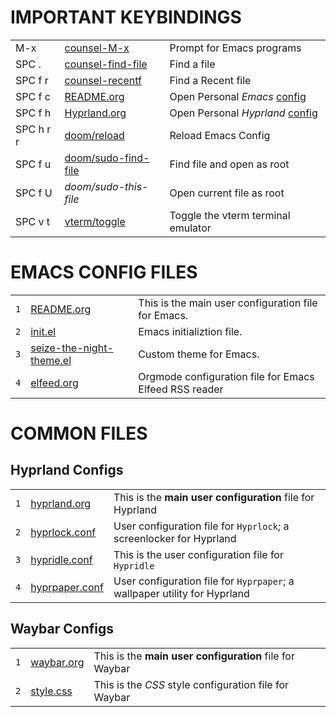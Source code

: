
  [[file:./images/emacs-start-page.png]]

* IMPORTANT KEYBINDINGS [[file:./images/emacs-start-page-urgent.png]] 
|-----------+-----------------------+------------------------------------|
| M-x       | [[elisp:(counsel-M-x)][counsel-M-x]]           | Prompt for Emacs programs          |
| SPC .     | [[elisp:(counsel-find-file)][counsel-find-file]]     | Find a file                        |
| SPC f r   | [[elisp:(counsel-recentf)][counsel-recentf]]       | Find a Recent file                 |
| SPC f c   | [[elisp:(find-file (concat (getenv "HOME") "/dotfiles/emacs/README.org"))][README.org]]            | Open Personal /Emacs/ [[./README.org][config]]       |
| SPC f h   | [[elisp:(find-file (concat (getenv "HOME") "/dotfiles/hypr/hyprland.org"))][Hyprland.org]]          | Open Personal /Hyprland/ [[../hypr/hyprland.org][config]]    |
| SPC h r r | [[elisp:(doom/reload)][doom/reload]]           | Reload Emacs Config                |
| SPC f u   | [[elisp:(doom/sudo-find-file nil)][doom/sudo-find-file]]   | Find file and open as root         |
| SPC f U   | /doom/sudo-this-file/ | Open current file as root          |
| SPC v t   | [[elisp:(vterm-toggle)][vterm/toggle]]          | Toggle the vterm terminal emulator |
|-----------+-----------------------+------------------------------------|

* EMACS CONFIG FILES  [[file:./images/emacs-start-page-urgent.png]] 
|-----+--------------------------+--------------------------------------------------------|
| =1= | [[elisp:(find-file (concat (getenv "HOME") "/dotfiles/emacs/README.org"))][README.org]]               | This is the main user configuration file for Emacs.    |
| =2= | [[elisp:(find-file (concat (getenv "HOME") "/.config/emacs/init.el"))][init.el]]                  | Emacs initializtion file.                              |
| =3= | [[elisp:(find-file (concat (getenv "HOME") "/.config/emacs/themes/seize-the-night-theme.el"))][seize-the-night-theme.el]] | Custom theme for Emacs.                                |
| =4= | [[elisp:(find-file (concat (getenv "HOME") "/.config/emacs/elfeed.org"))][elfeed.org]]               | Orgmode configuration file for Emacs Elfeed RSS reader |
|-----+--------------------------+--------------------------------------------------------|

* COMMON FILES
** Hyprland Configs
|-----+----------------+---------------------------------------------------------------------------|
| =1= | [[elisp:(find-file (concat (getenv "HOME") "/dotfiles/hypr/hyprland.org"))][hyprland.org]]   | This is the *main user configuration* file for Hyprland                   |
| =2= | [[elisp:(find-file (concat (getenv "HOME") "/.config/hypr/hyprlock.conf"))][hyprlock.conf]]  | User configuration file for =Hyprlock=; a screenlocker for Hyprland       |
| =3= | [[elisp:(find-file (concat (getenv "HOME") "/.config/hypr/hypridle.conf"))][hypridle.conf]]  | This is the user configuration file for =Hypridle=                        |
| =4= | [[elisp:(find-file (concat (getenv "HOME") "/.config/hypr/hyprpaper.conf"))][hyprpaper.conf]] | User configuration file for =Hyprpaper=; a wallpaper utility for Hyprland |
|-----+----------------+---------------------------------------------------------------------------|
** Waybar Configs
|-----+------------+-------------------------------------------------------|
| =1= | [[elisp:(find-file (concat (getenv "HOME") "/.config/waybar/waybar.org"))][waybar.org]] | This is the *main user configuration* file for Waybar |
| =2= | [[elisp:(find-file (concat (getenv "HOME") "/.config/waybar/style.css"))][style.css]]  | This is the /CSS/ style configuration file for Waybar |
|-----+------------+-------------------------------------------------------|

#+STARTUP: inlineimages
